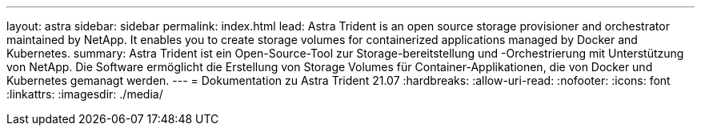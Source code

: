 ---
layout: astra 
sidebar: sidebar 
permalink: index.html 
lead: Astra Trident is an open source storage provisioner and orchestrator maintained by NetApp. It enables you to create storage volumes for containerized applications managed by Docker and Kubernetes. 
summary: Astra Trident ist ein Open-Source-Tool zur Storage-bereitstellung und -Orchestrierung mit Unterstützung von NetApp. Die Software ermöglicht die Erstellung von Storage Volumes für Container-Applikationen, die von Docker und Kubernetes gemanagt werden. 
---
= Dokumentation zu Astra Trident 21.07
:hardbreaks:
:allow-uri-read: 
:nofooter: 
:icons: font
:linkattrs: 
:imagesdir: ./media/


